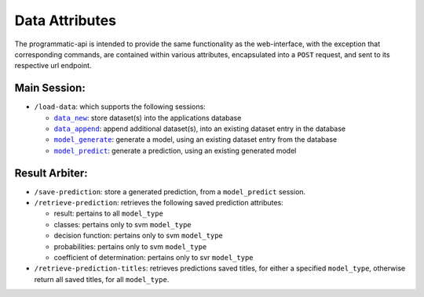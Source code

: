 ===============
Data Attributes
===============

The programmatic-api is intended to provide the same functionality as the web-interface,
with the exception that corresponding commands, are contained within various attributes,
encapsulated into a ``POST`` request, and sent to its respective url endpoint.

Main Session:
=============

- ``/load-data``: which supports the following sessions:

  - |data_new|_: store dataset(s) into the applications database
  - |data_append|_: append additional dataset(s), into an existing dataset entry in the database
  - |model_generate|_: generate a model, using an existing dataset entry from the database
  - |model_predict|_: generate a prediction, using an existing generated model

Result Arbiter:
===============

- ``/save-prediction``: store a generated prediction, from a ``model_predict`` session.

- ``/retrieve-prediction``: retrieves the following saved prediction attributes:

  - result: pertains to all ``model_type``
  - classes: pertains only to svm ``model_type``
  - decision function: pertains only to svm ``model_type``
  - probabilities: pertains only to svm ``model_type``
  - coefficient of determination: pertains only to svr ``model_type``

- ``/retrieve-prediction-titles``: retrieves predictions saved titles, for either a specified
  ``model_type``, otherwise return all saved titles, for all ``model_type``.

.. |data_new| replace:: ``data_new``
.. _data_new: https://github.com/jeff1evesque/machine-learning/blob/master/doc/programmatic-api/data/data_new.rst
.. |data_append| replace:: ``data_append``
.. _data_append: https://github.com/jeff1evesque/machine-learning/blob/master/doc/programmatic-api/data/data_append.rst
.. |model_generate| replace:: ``model_generate``
.. _model_generate: https://github.com/jeff1evesque/machine-learning/blob/master/doc/programmatic-api/model/model_generate.rst
.. |model_predict| replace:: ``model_predict``
.. _model_predict: https://github.com/jeff1evesque/machine-learning/blob/master/doc/programmatic-api/predict/model_predict.rst
